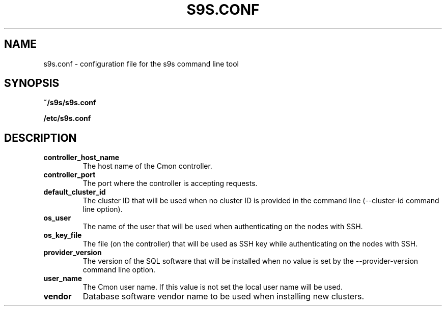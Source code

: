 .TH S9S.CONF 5 "October 03, 2016"
.SH NAME
s9s.conf \- configuration file for the s9s command line tool
.SH SYNOPSIS
.B ~/s9s/s9s.conf

.B /etc/s9s.conf
.SH DESCRIPTION
.TP
\fBcontroller_host_name\fP 
The host name of the Cmon controller.

.TP
\fBcontroller_port\fP 
The port where the controller is accepting requests.

.TP
\fBdefault_cluster_id\fP 
The cluster ID that will be used when no cluster ID is provided in the command
line (--cluster-id command line option).

.TP
\fBos_user\fP 
The name of the user that will be used when authenticating on the nodes with
SSH.

.TP
\fBos_key_file\fP 
The file (on the controller) that will be used as SSH key while authenticating
on the nodes with SSH.

.TP
\fBprovider_version\fP
The version of the SQL software that will be installed when no value is set by
the --provider-version command line option.

.TP
\fBuser_name\fP
The Cmon user name. If this value is not set the local user name will be used.

.TP
\fBvendor\fP 
Database software vendor name to be used when installing new clusters.

